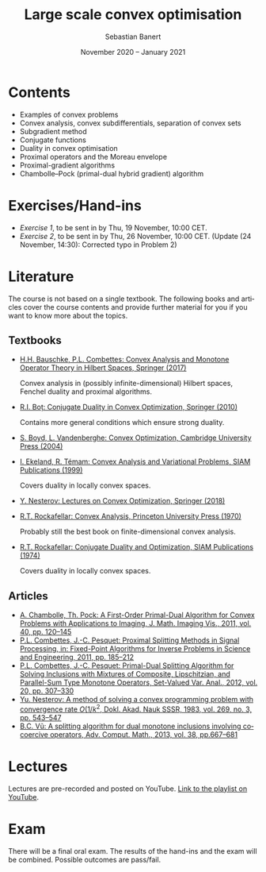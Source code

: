 #+TITLE: Large scale convex optimisation
#+AUTHOR: Sebastian Banert
#+DATE: November 2020 -- January 2021
#+EMAIL: sebastian.banert@control...
#+LANGUAGE: en

* Contents
  + Examples of convex problems
  + Convex analysis, convex subdifferentials, separation of convex sets
  + Subgradient method
  + Conjugate functions
  + Duality in convex optimisation
  + Proximal operators and the Moreau envelope
  + Proximal-gradient algorithms
  + Chambolle--Pock (primal-dual hybrid gradient) algorithm

* Exercises/Hand-ins
  - [[exercises/ex1.pdf][Exercise 1]], to be sent in by Thu, 19 November, 10:00 CET.
  - [[exercises/ex2.pdf][Exercise 2]], to be sent in by Thu, 26 November, 10:00 CET. (Update (24 November, 14:30): Corrected typo in Problem 2)

* Literature
  The course is not based on a single textbook. The following books
  and articles cover the course contents and provide further material
  for you if you want to know more about the topics.
** Textbooks
   + [[https://link.springer.com/book/10.1007/978-3-319-48311-5][H.H. Bauschke, P.L. Combettes: Convex Analysis and Monotone Operator Theory in Hilbert Spaces, Springer (2017)]]
     
     Convex analysis in (possibly infinite-dimensional) Hilbert
     spaces, Fenchel duality and proximal algorithms.
   + [[https://link.springer.com/book/10.1007%2F978-3-642-04900-2][R.I. Boț: Conjugate Duality in Convex Optimization, Springer (2010)]]
     
     Contains more general conditions which ensure strong duality.
   + [[https://web.stanford.edu/~boyd/cvxbook/][S. Boyd, L. Vandenberghe: Convex Optimization, Cambridge University Press (2004)]]
   + [[https://doi.org/10.1137/1.9781611971088][I. Ekeland, R. Témam: Convex Analysis and Variational Problems, SIAM Publications (1999)]]

     Covers duality in locally convex spaces.
   + [[https://link.springer.com/book/10.1007%2F978-3-319-91578-4][Y. Nesterov: Lectures on Convex Optimization, Springer (2018)]]
   + [[https://sites.math.washington.edu/~rtr/papers/rtr025-ConvexAnalysis.djvu][R.T. Rockafellar: Convex Analysis, Princeton University Press (1970)]]

     Probably still the best book on finite-dimensional convex analysis.
   + [[https://sites.math.washington.edu/~rtr/papers/rtr054-ConjugateDuality.pdf][R.T. Rockafellar: Conjugate Duality and Optimization, SIAM Publications (1974)]]

     Covers duality in locally convex spaces.
   # + Something with the subgradient method?
** Articles
   + [[https://link.springer.com/article/10.1007/s10851-010-0251-1][A. Chambolle, Th. Pock: A First-Order Primal-Dual Algorithm for Convex Problems with Applications to Imaging, J. Math. Imaging Vis., 2011, vol. 40, pp. 120--145]]
   + [[https://link.springer.com/chapter/10.1007/978-1-4419-9569-8_10][P.L. Combettes, J.-C. Pesquet: Proximal Splitting Methods in Signal Processing, in: Fixed-Point Algorithms for Inverse Problems in Science and Engineering, 2011, pp. 185--212]]
   + [[https://link.springer.com/article/10.1007/s11228-011-0191-y][P.L. Combettes, J.-C. Pesquet: Primal-Dual Splitting Algorithm for Solving Inclusions with Mixtures of Composite, Lipschitzian, and Parallel-Sum Type Monotone Operators, Set-Valued Var. Anal., 2012, vol. 20, pp. 307--330]]
   + [[http://www.mathnet.ru/php/archive.phtml?wshow=paper&jrnid=dan&paperid=46009&option_lang=eng][Yu. Nesterov: A method of solving a convex programming problem with convergence rate \(O(1/k^2\), Dokl. Akad. Nauk SSSR, 1983, vol. 269, no. 3, pp. 543--547]]
   + [[https://link.springer.com/article/10.1007%2Fs10444-011-9254-8][B.C. Vũ: A splitting algorithm for dual monotone inclusions involving cocoercive operators, Adv. Comput. Math., 2013, vol. 38, pp.667--681]]

* Lectures
  Lectures are pre-recorded and posted on YouTube. [[https://www.youtube.com/playlist?list=PLK8999LLfv8vABhiYsGq_gYCmrY0tpw4t][Link to the playlist on YouTube]].

* Exam
  There will be a final oral exam. The results of the hand-ins and the
  exam will be combined. Possible outcomes are pass/fail.
